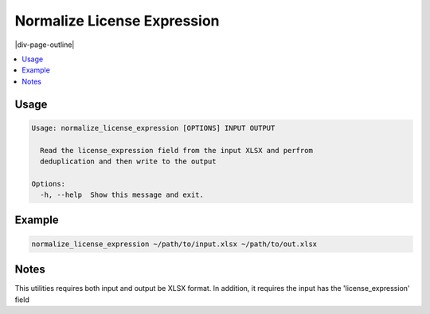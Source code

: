 .. _normalize_license_expression:

============================
Normalize License Expression
============================

|div-page-outline|

.. contents:: :local:
    :depth: 7



Usage
=====

.. code-block::

  Usage: normalize_license_expression [OPTIONS] INPUT OUTPUT

    Read the license_expression field from the input XLSX and perfrom
    deduplication and then write to the output

  Options:
    -h, --help  Show this message and exit.

Example
=======

.. code-block::

   normalize_license_expression ~/path/to/input.xlsx ~/path/to/out.xlsx


Notes
=====
This utilities requires both input and output be XLSX format. In addition,
it requires the input has the 'license_expression' field
